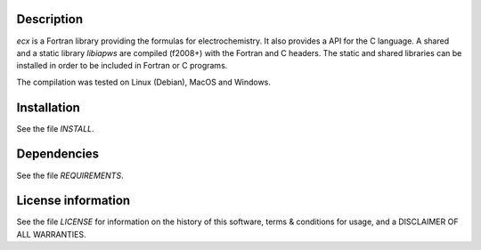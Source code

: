Description
===================

.. image:: ./media/logo-ecx.png
   :width: 200

.. readme_inclusion_start

`ecx` is a  Fortran library providing the formulas for electrochemistry. 
It also provides a API for the C language. 
A shared and a static library `libiapws` are compiled (f2008+) with the Fortran and C headers.
The static and shared libraries can be installed in order to be included in Fortran or C programs.

The compilation was tested on Linux (Debian), MacOS and Windows.

.. readme_inclusion_end


Installation
=================

See the file `INSTALL`. 


Dependencies
================

See the file `REQUIREMENTS`.


License information
======================

See the file `LICENSE` for information on the history of this
software, terms & conditions for usage, and a DISCLAIMER OF ALL
WARRANTIES.

